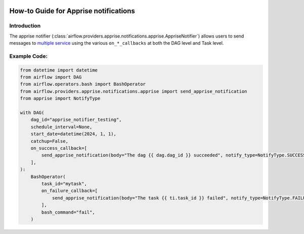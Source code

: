  .. Licensed to the Apache Software Foundation (ASF) under one
    or more contributor license agreements.  See the NOTICE file
    distributed with this work for additional information
    regarding copyright ownership.  The ASF licenses this file
    to you under the Apache License, Version 2.0 (the
    "License"); you may not use this file except in compliance
    with the License.  You may obtain a copy of the License at

 ..   http://www.apache.org/licenses/LICENSE-2.0

 .. Unless required by applicable law or agreed to in writing,
    software distributed under the License is distributed on an
    "AS IS" BASIS, WITHOUT WARRANTIES OR CONDITIONS OF ANY
    KIND, either express or implied.  See the License for the
    specific language governing permissions and limitations
    under the License.

How-to Guide for Apprise notifications
========================================

Introduction
------------
The apprise notifier (:class:`airflow.providers.apprise.notifications.apprise.AppriseNotifier`) allows users to send
messages to `multiple service <https://github.com/caronc/apprise#supported-notifications>`_ using the various ``on_*_callbacks`` at both the DAG level and Task level.

Example Code:
-------------

.. code-block:: python

    from datetime import datetime
    from airflow import DAG
    from airflow.operators.bash import BashOperator
    from airflow.providers.apprise.notifications.apprise import send_apprise_notification
    from apprise import NotifyType

    with DAG(
        dag_id="apprise_notifier_testing",
        schedule_interval=None,
        start_date=datetime(2024, 1, 1),
        catchup=False,
        on_success_callback=[
            send_apprise_notification(body="The dag {{ dag.dag_id }} succeeded", notify_type=NotifyType.SUCCESS)
        ],
    ):
        BashOperator(
            task_id="mytask",
            on_failure_callback=[
                send_apprise_notification(body="The task {{ ti.task_id }} failed", notify_type=NotifyType.FAILURE)
            ],
            bash_command="fail",
        )

